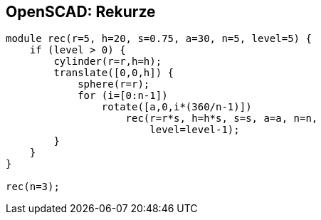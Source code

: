 OpenSCAD: Rekurze
-----------------

[source,scad]
----
module rec(r=5, h=20, s=0.75, a=30, n=5, level=5) {
    if (level > 0) {
        cylinder(r=r,h=h);
        translate([0,0,h]) {
            sphere(r=r);
            for (i=[0:n-1])
                rotate([a,0,i*(360/n-1)])
                    rec(r=r*s, h=h*s, s=s, a=a, n=n,
                        level=level-1);
        }
    }
}

rec(n=3);
----
